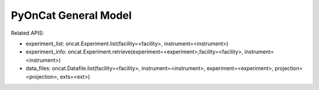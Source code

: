 PyOnCat General Model
===================

Related APIS:

- experiment_list: oncat.Experiment.list(facility=<facility>, instrument=<instrument>)
- experiment_info: oncat.Experiment.retrieve(experiment=<experiment>,facility=<facility>, instrument=<instrument>)
- data_files: oncat.Datafile.list(facility=<facility>, instrument=<instrument>, experiment=<experiment>, projection=<projection>, exts=<ext>)


.. mermaid::

 classDiagram
    OnCatModel "1" o--"N" ExperimentModel
    ExperimentModel "1" o--"N" RunModel
    OnCatModel "1" -->"1" InstrumentModel
    RunModel "1" o--"N<=170" ProjectionFieldKeyValueModel

    class OnCatModel{
        +InstrumentModel instrument
        -Pyoncat:ONCat oncat_agent
        +List~ExperimentModel~ experiment_list
        +ExperimentModel selected_experiment
        +get_experiments()
    }

    class InstrumentModel{
        TBD
    }
    

    class ExperimentModel{
        +String ipts_number
        +List~RunModel~ run_list
        +get_run_list()
    }

    class RunModel{
        +String run_number
        +List~ProjectionFieldKeyValueModel~ fields
        +get_run_data()

    }
    class ProjectionFieldKeyValueModel{
        +String field_key
        +String field_value
    }
